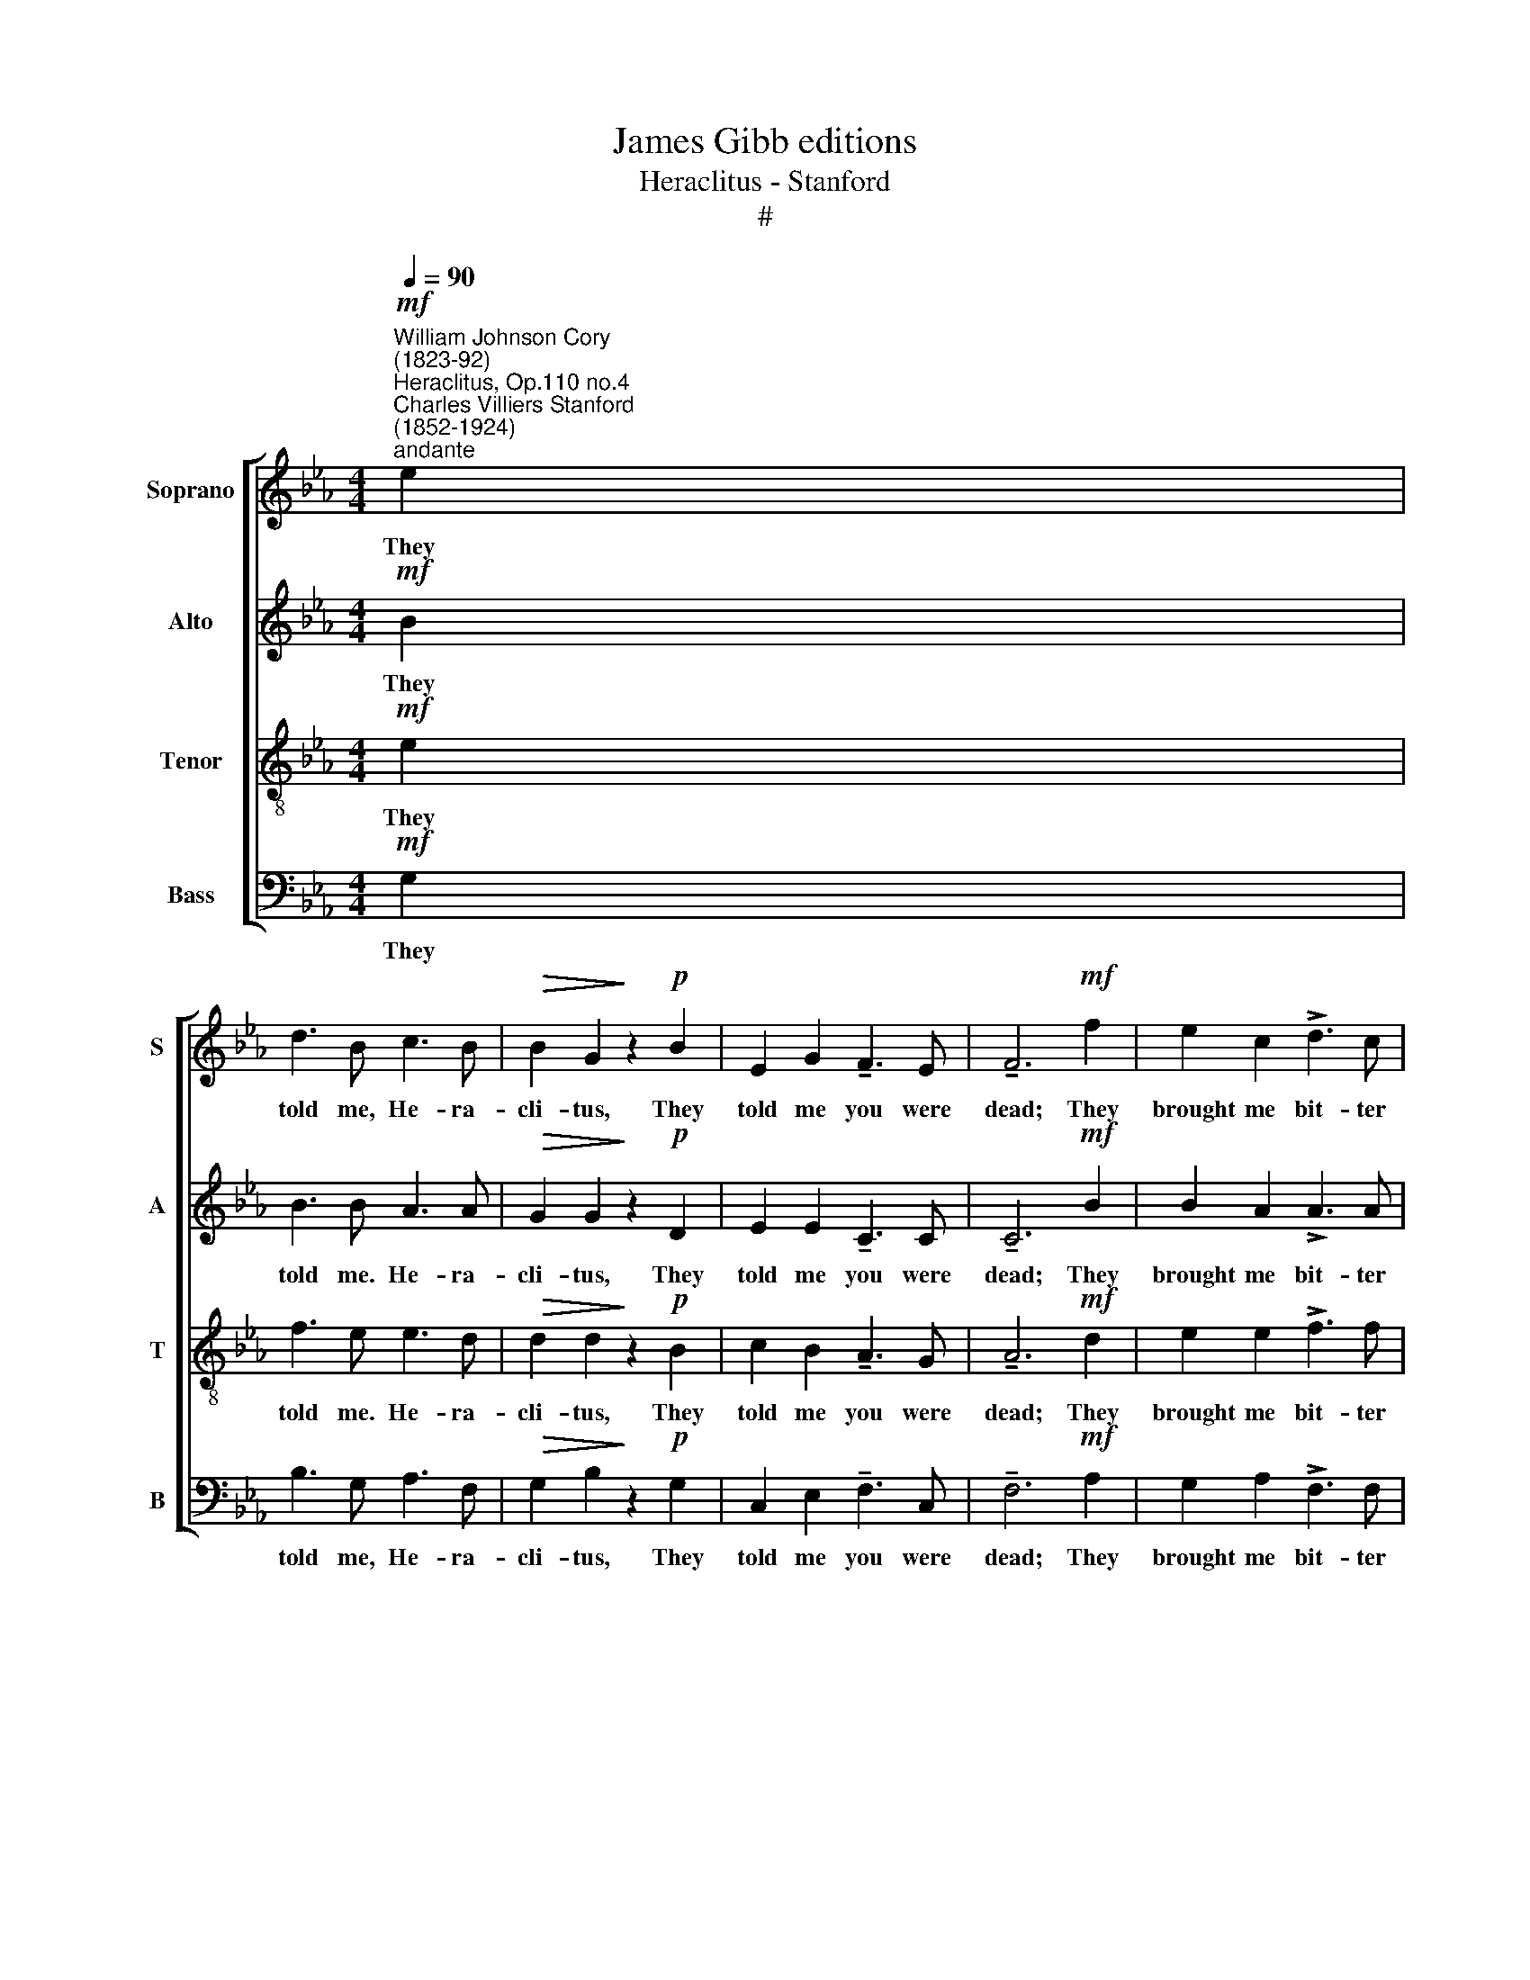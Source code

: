 X:1
T:James Gibb editions
T:Heraclitus - Stanford
T:#
%%score [ 1 2 3 4 ]
L:1/8
Q:1/4=90
M:4/4
K:Eb
V:1 treble nm="Soprano" snm="S"
V:2 treble nm="Alto" snm="A"
V:3 treble-8 nm="Tenor" snm="T"
V:4 bass nm="Bass" snm="B"
V:1
!mf!"^William Johnson Cory\n(1823-92)""^Heraclitus, Op.110 no.4""^Charles Villiers Stanford\n(1852-1924)""^andante" e2 | %1
w: They|
 d3 B c3 B |!>(! B2 G2!>)! z2!p! B2 | E2 G2 !tenuto!F3 E | !tenuto!F6!mf! f2 | e2 c2 !>!d3 c | %6
w: told me, He- ra-|cli- tus, They|told me you were|dead; They|brought me bit- ter|
 c3 =B d2 c2 | !>!_B2 A2!>(! G3 E | F6!>)!"^molto teneramente"!<(! c2!<)! | %9
w: news to hear and|bit- ter tears to|shed. I|
!>(! (c2!>)! F2) z (.F.G.A) | G2 B2 z2!<(! c2!<)! |!>(! c3 F!>)! (F2!<(! G)A!<)! | B6!f! B2 | %13
w: wept * as I re-|mem- bered, How|of- ten you * and|I Had|
 g3 g f2 c2 |!>(! !>!c2 G2!>)! z2!p! B2 | E2 G2 E3 C | !fermata!E6 ||!pp! e2 | d3 B c2 B2 | %19
w: tired the sun with|talk- ing and|sent him down the|sky.|And|now that thou art|
 B2 G2 z2 B2 | E2 G2 F3 E | F6 z .f | e2 .c.c (d3 c) | .c.=B z2!>(! (d3 c)!>)! | %24
w: ly- ing, my|dear old Ca- rian|guest, A|hand- ful of grey *|ash- es, long, *|
 !courtesy!_B3 G G2 F2 | E6!pp! c2- | c2 FF (F2 G)A | G2"^cresc.""^poco" B4 e2 | e3 F (F2 G)A | %29
w: long a- go at|rest, Still|* are thy plea\- * sant|voi- ces, Thy|night- in- gales, * a-|
!<(! B6!<)! B2 |!f! g3 g f2 c2 | !>!c3!>(! G!>(! G4-!>)! | G4!>)! z2!p!!<(! B2 | c4!<)! z2!pp! B2 | %34
w: wake, For|Death, he ta- keth|all a- way,|* but|them he|
 E4 F4 | !fermata!E8 |] %36
w: can- not|take.|
V:2
!mf! B2 | B3 B A3 A |!>(! G2 G2!>)! z2!p! D2 | E2 E2 !tenuto!C3 C | !tenuto!C6!mf! B2 | %5
w: They|told me. He- ra-|cli- tus, They|told me you were|dead; They|
 B2 A2 !>!A3 A | A3 A G2 G2 | !>!F2 F2!>(! F3 E | E8!>)! | z2!p!!<(! E2!<)!!>(! (E2!>)! D2) | %10
w: brought me bit- ter|news to hear and|bit- ter tears to|shed.|I wept, *|
 z (.G.F.D) F2 E2 | z2 E2 E3 D |!<(! F2 E2 G2!<)!!f! F2 | B3 B =A2 F2 |!>(! E4!>)! E2!p! D2 | %15
w: as I re- mem- bered,|How of- ten|you and I Had|tired the sun with|talk- ing and|
 C2 D2 C3 C | !fermata!B,6 ||!pp! G2 | F2 G2 E2 D2 | E2 E2 z2 D2 | C2 D2 C3 C | D6 z .B | %22
w: sent him down the|sky.|And|now that thou art|ly- ing, my|dear old Ca- rian|guest, A|
 B2 .A.A A4 | .G.G z2!>(! G4!>)! | G3 D C2 D2 | (E2 _D2 C4) |!pp! E4 !courtesy!=D3 C | %27
w: hand- ful of grey|ash- es, long,|long a- go at|rest, * *|Still are thy|
 (B,2"^cresc.""^poco" E2) A2 G2 | F2 C2 D3 D |!<(! (F2 E2 G2)!<)! F2 |!f! B3 B A2 F2 | %31
w: voi\- * ces, Thy|night- in- gales, a-|wake, * * For|Death, he ta- keth|
 !>!G6!>(!!>(! E2 | (E2!>)!!>)! D2) z2!p!!<(! E2 | E4!<)! z2!pp! D2 | (E2 C2) D4 | !fermata!B,8 |] %36
w: all a-|way, * but|them he|can\- * not|take.|
V:3
!mf! e2 | f3 e e3 d |!>(! d2 d2!>)! z2!p! B2 | c2 B2 !tenuto!A3 G | !tenuto!A6!mf! d2 | %5
w: They|told me. He- ra-|cli- tus, They|told me you were|dead; They|
 e2 e2 !>!f3 f | e3 d =B2 c2 | !>!_d2 c2!>(! _B3 B | (B2!>)! =A6) | %9
w: brought me bit- ter|news to hear and|bit- ter tears to|shed. *|
 z2!p!!<(! !courtesy!_A2!<)!!>(! A4!>)! | z (.B.B.B) B2 B2 | z2 A2 A3 B |!<(! B2 B2 B2!<)!!f! B2 | %13
w: I wept,|as I re- mem- bered,|How of- ten|you and I Had|
 f2 =e2 _e2 d2 |!>(! c4!>)! B2!p! B2 | A2 G2 G3 A | !fermata!G6 ||!pp! B2 | A2 B2 G2 F2 | %19
w: tired the sun with|talk- ing and|sent him down the|sky.|And|now that thou art|
 G2 B2 z2 B2 | G2 B2 A3 G | B6 z .d | e2 .e.e (f3 e) | .e.d z2!>(! (f3 e)!>)! | d3 B c2 A2 | %25
w: ly- ing, my|dear old Ca- rian|guest, A|hand- ful of grey *|ash- es, long, *|long a- go at|
 (G4 A4) |!pp! F4 B3 A | (B2"^cresc.""^poco" G2) c2 B2 | A3 A (A2 G)F |!<(! (A2 G2 B2)!<)! A2 | %30
w: rest, *|Still are thy|voi\- * ces, Thy|night- in- gales, * a-|wake, * * For|
!f! [Gf]3 [G=e] [Ac]2 d2 | !>!!courtesy!_e6!>(!!>(! c2 | (c2!>)!!>)! B2) z2!p!!<(! B2 | %33
w: Death, he ta- keth|all a-|way, * but|
 A4!<)! z2!pp! F2 | (E2 A2) A4 | !fermata!G8 |] %36
w: them he|can\- * not|take.|
V:4
!mf! G,2 | B,3 G, A,3 F, |!>(! G,2 B,2!>)! z2!p! G,2 | C,2 E,2 !tenuto!F,3 C, | %4
w: They|told me, He- ra-|cli- tus, They|told me you were|
 !tenuto!F,6!mf! A,2 | G,2 A,2 !>!F,3 F, | F,3 F, E,2 E,2 | !>!F,2 F,2!>(! G,3 G,, | C,8!>)! | %9
w: dead; They|brought me bit- ter|news to hear and|bit- ter tears to|shed.|
 z2!p!!<(! B,,2!<)!!>(! B,4!>)! | z (.B,.A,.F,) A,2 G,2 | z2 B,,2 B,3 A, | %12
w: I wept,|as I re- mem- bered,|How of- ten|
!<(! G,2 G,2 D,2!<)!!f! D,2 | _D,2 C,2 F,2 !courtesy!_A,2 |!>(! G,4!>)! G,,2!p! G,,2 | %15
w: you and I Had|tired the sun with|talk- ing and|
 A,,2 B,,2 C,3 A,, | !fermata![E,,E,]6 ||!pp! E,2 | E,3 E, E,2 E,2 | E,2 E,2 z2 G,,2 | %20
w: sent him down the|sky.|And|now that thou art|ly- ing, my|
 C,2 G,,2 A,,3 C, | B,,6 z .A, | G,2 .A,.A, F,4 | .G,.G, z2!>(! C,4!>)! | G,,3 G,, A,,2 B,,2 | %25
w: dear old Ca- rian|guest, A|hand- ful of grey|ash- es, long,|long a- go at|
!pp! E,8- | E,8 | E,4 E,4 | E,8- |!<(! E,4!<)! D,4 |!f! _D,3 C, F,2 A,2 | !>!G,6!>(! G,2 | %32
w: rest,||* at|rest,|* For|Death, he ta- keth|all a-|
 G,4!>)! z2!p!!<(! G,,2 | A,,4!<)! z2!pp! B,,2 | C,4 B,,4 | !fermata!E,8 |] %36
w: way, but|them he|can- not|take.|

